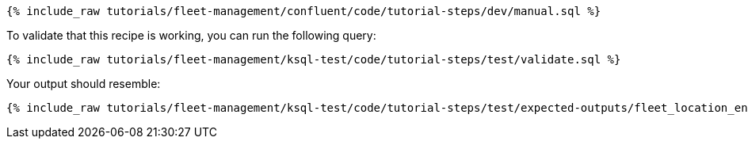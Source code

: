 ++++
<pre class="snippet"><code class="sql">{% include_raw tutorials/fleet-management/confluent/code/tutorial-steps/dev/manual.sql %}</code></pre>
++++

To validate that this recipe is working, you can run the following query:

++++
<pre class="snippet"><code class="sql">{% include_raw tutorials/fleet-management/ksql-test/code/tutorial-steps/test/validate.sql %}</code></pre>
++++

Your output should resemble:

++++
<pre class="snippet"><code class="text">{% include_raw tutorials/fleet-management/ksql-test/code/tutorial-steps/test/expected-outputs/fleet_location_enhanced.log %}</code></pre>
++++

